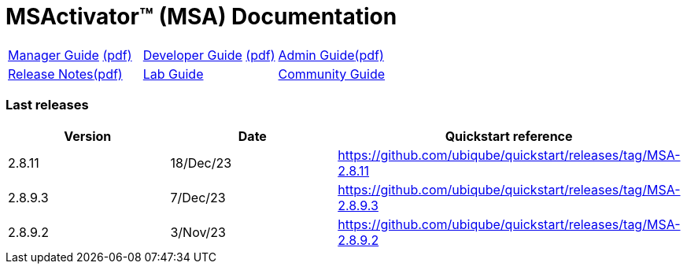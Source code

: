 = MSActivator(TM) (MSA) Documentation
ifndef::imagesdir[:imagesdir: images]
ifdef::env-github,env-browser[:outfilesuffix: .adoc]

[cols="3*"] 
|===

a| link:user-guide/manager-guide-single{outfilesuffix}[Manager Guide,window=_blank] link:pdf/user-guide/manager-guide-single.pdf[(pdf),window=_blank] 

a| link:developer-guide/developer-guide-single{outfilesuffix}[Developer Guide,window=_blank] link:pdf/developer-guide/developer-guide-single.pdf[(pdf),window=_blank]

a| link:admin-guide/admin-guide-single{outfilesuffix}[Admin Guide,window=_blank]link:pdf/admin-guide/admin-guide-single.pdf[(pdf),window=_blank]

a| link:release-notes/release_notes{outfilesuffix}[Release Notes,window=_blank]link:pdf/release-notes/release_notes.pdf[(pdf),window=_blank]

a| link:lab-guide/index{outfilesuffix}[Lab Guide,window=_blank]

a| link:community-guide/index{outfilesuffix}[Community Guide,window=_blank]

|===

=== Last releases

[cols="1,1,1"]
|===
|Version|Date|Quickstart reference

|2.8.11
|18/Dec/23
|https://github.com/ubiqube/quickstart/releases/tag/MSA-2.8.11

|2.8.9.3
|7/Dec/23
|https://github.com/ubiqube/quickstart/releases/tag/MSA-2.8.9.3

|2.8.9.2
|3/Nov/23
|https://github.com/ubiqube/quickstart/releases/tag/MSA-2.8.9.2

|
|===
